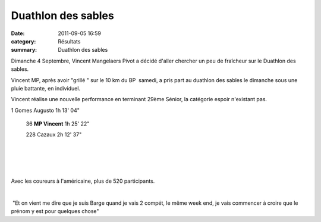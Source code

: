 Duathlon des sables
===================

:date: 2011-09-05 16:59
:category: Résultats
:summary: Duathlon des sables

|duathlon-copie-1.jpg| Dimanche 4 Septembre, Vincent Mangelaers Pivot a décidé d'aller chercher un peu de fraîcheur sur le Duathlon des sables.


Vincent MP, après avoir "grillé " sur le 10 km du BP  samedi, a pris part au duathlon des sables le dimanche sous une pluie battante, en individuel.


Vincent réalise une nouvelle performance en terminant 29ème Sénior, la catégorie espoir n'existant pas.



1 	Gomes Augusto 	1h 13' 04"
  	  	 
 36 	**MP Vincent**  	1h 25' 22"
  	  	 
 228 	Cazaux 	2h 12' 37"

﻿ 


﻿


﻿ ﻿


﻿Avec les coureurs à l'américaine, plus de 520 participants.


﻿


﻿ "Et on vient me dire que je suis Barge quand je vais 2 compét, le même week end, je vais commencer à croire que le prénom y est pour quelques chose"

.. |duathlon-copie-1.jpg| image:: http://assets.acr-dijon.org/old/httpimgover-blogcom300x2000120862coursescourses-2011-duathlon-copie-1.jpg

